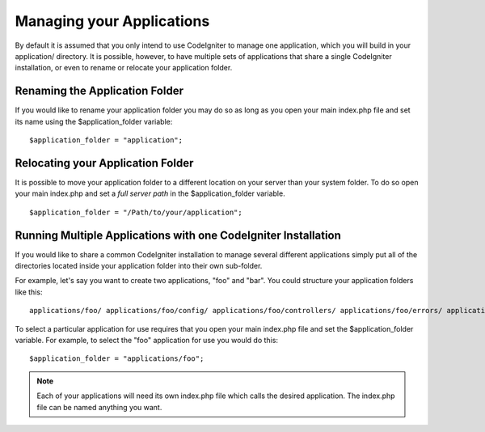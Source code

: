 ##########################
Managing your Applications
##########################

By default it is assumed that you only intend to use CodeIgniter to
manage one application, which you will build in your application/
directory. It is possible, however, to have multiple sets of
applications that share a single CodeIgniter installation, or even to
rename or relocate your application folder.

Renaming the Application Folder
===============================

If you would like to rename your application folder you may do so as
long as you open your main index.php file and set its name using the
$application_folder variable::

	$application_folder = "application";

Relocating your Application Folder
==================================

It is possible to move your application folder to a different location
on your server than your system folder. To do so open your main
index.php and set a *full server path* in the $application_folder
variable.

::

	$application_folder = "/Path/to/your/application";

Running Multiple Applications with one CodeIgniter Installation
===============================================================

If you would like to share a common CodeIgniter installation to manage
several different applications simply put all of the directories located
inside your application folder into their own sub-folder.

For example, let's say you want to create two applications, "foo" and
"bar". You could structure your application folders like this::

	applications/foo/ applications/foo/config/ applications/foo/controllers/ applications/foo/errors/ applications/foo/libraries/ applications/foo/models/ applications/foo/views/ applications/bar/ applications/bar/config/ applications/bar/controllers/ applications/bar/errors/ applications/bar/libraries/ applications/bar/models/ applications/bar/views/

To select a particular application for use requires that you open your
main index.php file and set the $application_folder variable. For
example, to select the "foo" application for use you would do this::

	$application_folder = "applications/foo";

.. note:: Each of your applications will need its own index.php file
	which calls the desired application. The index.php file can be named
	anything you want.
